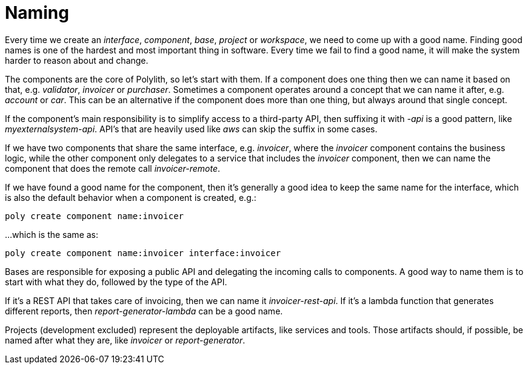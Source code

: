 = Naming

Every time we create an _interface_, _component_, _base_, _project_ or _workspace_,
we need to come up with a good name.
Finding good names is one of the hardest and most important thing in software.
Every time we fail to find a good name, it will make the system harder to reason about and change.

The components are the core of Polylith, so let's start with them.
If a component does one thing then we can name it based on that, e.g. _validator_, _invoicer_ or _purchaser_.
Sometimes a component operates around a concept that we can name it after, e.g. _account_ or _car_.
This can be an alternative if the component does more than one thing, but always around that single concept.

If the component's main responsibility is to simplify access to a third-party API, then suffixing it with _-api_ is a good pattern,
like _myexternalsystem-api_. API's that are heavily used like _aws_ can skip the suffix in some cases.

If we have two components that share the same interface,
e.g. _invoicer_, where the _invoicer_ component contains the business logic,
while the other component only delegates to a service that includes the _invoicer_ component,
then we can name the component that does the remote call _invoicer-remote_.

If we have found a good name for the component,
then it's generally a good idea to keep the same name for the interface,
which is also the default behavior when a component is created, e.g.:

[source,shell]
----
poly create component name:invoicer
----

...which is the same as:

[source,shell]
----
poly create component name:invoicer interface:invoicer
----

Bases are responsible for exposing a public API and delegating the incoming calls to components.
A good way to name them is to start with what they do, followed by the type of the API.

If it's a REST API that takes care of invoicing, then we can name it _invoicer-rest-api_.
If it's a lambda function that generates different reports, then _report-generator-lambda_ can be a good name.

Projects (development excluded) represent the deployable artifacts, like services and tools.
Those artifacts should, if possible, be named after what they are, like _invoicer_ or _report-generator_.
